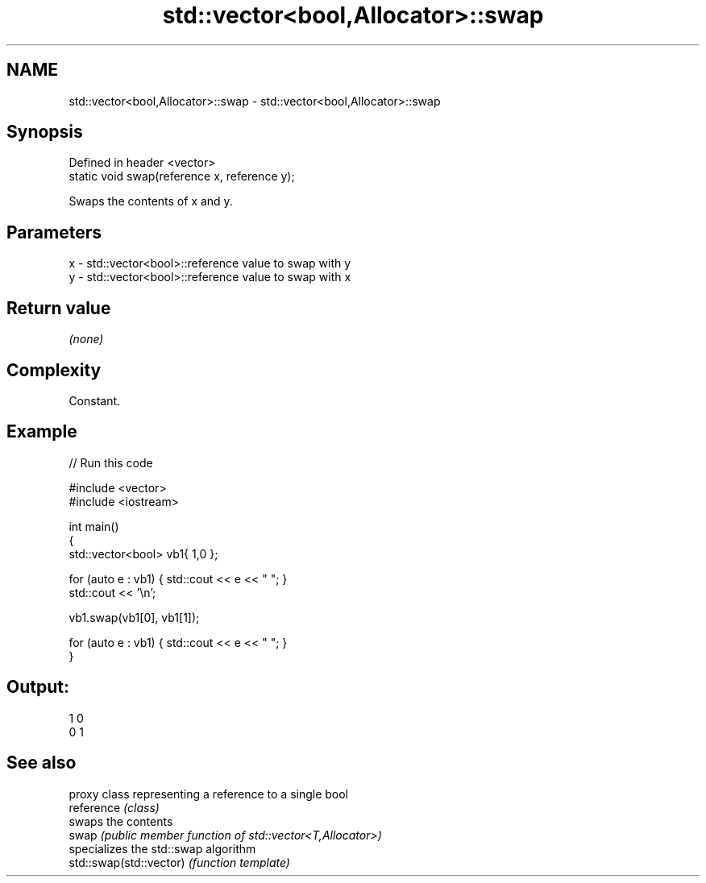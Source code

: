 .TH std::vector<bool,Allocator>::swap 3 "2020.03.24" "http://cppreference.com" "C++ Standard Libary"
.SH NAME
std::vector<bool,Allocator>::swap \- std::vector<bool,Allocator>::swap

.SH Synopsis

  Defined in header <vector>
  static void swap(reference x, reference y);

  Swaps the contents of x and y.

.SH Parameters


  x - std::vector<bool>::reference value to swap with y
  y - std::vector<bool>::reference value to swap with x


.SH Return value

  \fI(none)\fP

.SH Complexity

  Constant.

.SH Example

  
// Run this code

    #include <vector>
    #include <iostream>

    int main()
    {
        std::vector<bool> vb1{ 1,0 };

        for (auto e : vb1) { std::cout << e << " "; }
        std::cout << '\\n';

        vb1.swap(vb1[0], vb1[1]);

        for (auto e : vb1) { std::cout << e << " "; }
    }

.SH Output:

    1 0
    0 1


.SH See also


                         proxy class representing a reference to a single bool
  reference              \fI(class)\fP
                         swaps the contents
  swap                   \fI(public member function of std::vector<T,Allocator>)\fP
                         specializes the std::swap algorithm
  std::swap(std::vector) \fI(function template)\fP




